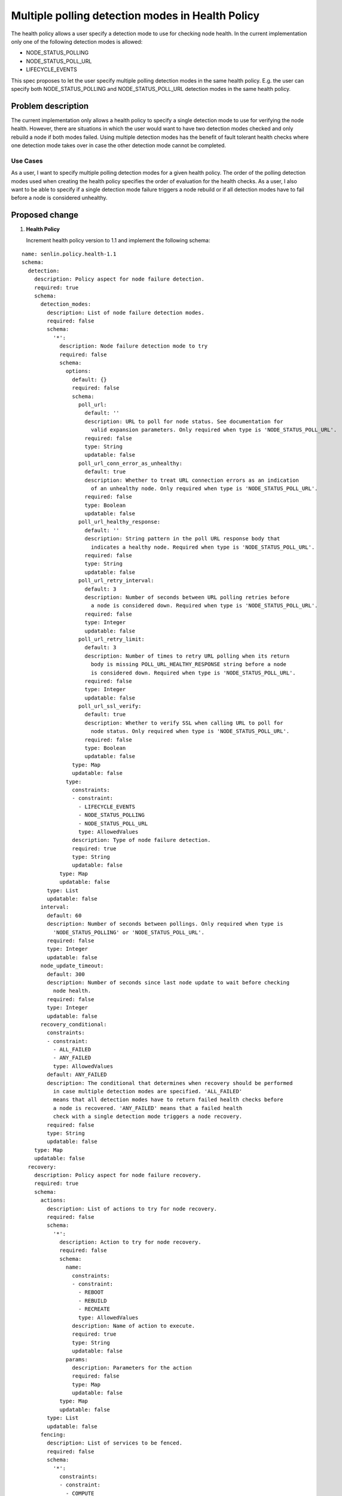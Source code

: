 ..
 This work is licensed under a Creative Commons Attribution 3.0 Unported
 License.

 http://creativecommons.org/licenses/by/3.0/legalcode

=================================================
Multiple polling detection modes in Health Policy
=================================================

The health policy allows a user specify a detection mode to use for checking
node health. In the current implementation only one of the following detection
modes is allowed:

* NODE_STATUS_POLLING
* NODE_STATUS_POLL_URL
* LIFECYCLE_EVENTS

This spec proposes to let the user specify multiple polling detection modes in
the same health policy. E.g. the user can specify both NODE_STATUS_POLLING and
NODE_STATUS_POLL_URL detection modes in the same health policy.


Problem description
===================

The current implementation only allows a health policy to specify a single
detection mode to use for verifying the node health. However, there are
situations in which the user would want to have two detection modes checked and
only rebuild a node if both modes failed. Using multiple detection modes has the
benefit of fault tolerant health checks where one detection mode takes over in
case the other detection mode cannot be completed.


Use Cases
---------

As a user, I want to specify multiple polling detection modes for a given health
policy. The order of the polling detection modes used when creating the health
policy specifies the order of evaluation for the health checks. As a user, I also
want to be able to specify if a single detection mode failure triggers a node
rebuild or if all detection modes have to fail before a node is considered
unhealthy.


Proposed change
===============


1. **Health Policy**

   Increment health policy version to 1.1 and implement the following schema:

::

  name: senlin.policy.health-1.1
  schema:
    detection:
      description: Policy aspect for node failure detection.
      required: true
      schema:
        detection_modes:
          description: List of node failure detection modes.
          required: false
          schema:
            '*':
              description: Node failure detection mode to try
              required: false
              schema:
                options:
                  default: {}
                  required: false
                  schema:
                    poll_url:
                      default: ''
                      description: URL to poll for node status. See documentation for
                        valid expansion parameters. Only required when type is 'NODE_STATUS_POLL_URL'.
                      required: false
                      type: String
                      updatable: false
                    poll_url_conn_error_as_unhealthy:
                      default: true
                      description: Whether to treat URL connection errors as an indication
                        of an unhealthy node. Only required when type is 'NODE_STATUS_POLL_URL'.
                      required: false
                      type: Boolean
                      updatable: false
                    poll_url_healthy_response:
                      default: ''
                      description: String pattern in the poll URL response body that
                        indicates a healthy node. Required when type is 'NODE_STATUS_POLL_URL'.
                      required: false
                      type: String
                      updatable: false
                    poll_url_retry_interval:
                      default: 3
                      description: Number of seconds between URL polling retries before
                        a node is considered down. Required when type is 'NODE_STATUS_POLL_URL'.
                      required: false
                      type: Integer
                      updatable: false
                    poll_url_retry_limit:
                      default: 3
                      description: Number of times to retry URL polling when its return
                        body is missing POLL_URL_HEALTHY_RESPONSE string before a node
                        is considered down. Required when type is 'NODE_STATUS_POLL_URL'.
                      required: false
                      type: Integer
                      updatable: false
                    poll_url_ssl_verify:
                      default: true
                      description: Whether to verify SSL when calling URL to poll for
                        node status. Only required when type is 'NODE_STATUS_POLL_URL'.
                      required: false
                      type: Boolean
                      updatable: false
                  type: Map
                  updatable: false
                type:
                  constraints:
                  - constraint:
                    - LIFECYCLE_EVENTS
                    - NODE_STATUS_POLLING
                    - NODE_STATUS_POLL_URL
                    type: AllowedValues
                  description: Type of node failure detection.
                  required: true
                  type: String
                  updatable: false
              type: Map
              updatable: false
          type: List
          updatable: false
        interval:
          default: 60
          description: Number of seconds between pollings. Only required when type is
            'NODE_STATUS_POLLING' or 'NODE_STATUS_POLL_URL'.
          required: false
          type: Integer
          updatable: false
        node_update_timeout:
          default: 300
          description: Number of seconds since last node update to wait before checking
            node health.
          required: false
          type: Integer
          updatable: false
        recovery_conditional:
          constraints:
          - constraint:
            - ALL_FAILED
            - ANY_FAILED
            type: AllowedValues
          default: ANY_FAILED
          description: The conditional that determines when recovery should be performed
            in case multiple detection modes are specified. 'ALL_FAILED'
            means that all detection modes have to return failed health checks before
            a node is recovered. 'ANY_FAILED' means that a failed health
            check with a single detection mode triggers a node recovery.
          required: false
          type: String
          updatable: false
      type: Map
      updatable: false
    recovery:
      description: Policy aspect for node failure recovery.
      required: true
      schema:
        actions:
          description: List of actions to try for node recovery.
          required: false
          schema:
            '*':
              description: Action to try for node recovery.
              required: false
              schema:
                name:
                  constraints:
                  - constraint:
                    - REBOOT
                    - REBUILD
                    - RECREATE
                    type: AllowedValues
                  description: Name of action to execute.
                  required: true
                  type: String
                  updatable: false
                params:
                  description: Parameters for the action
                  required: false
                  type: Map
                  updatable: false
              type: Map
              updatable: false
          type: List
          updatable: false
        fencing:
          description: List of services to be fenced.
          required: false
          schema:
            '*':
              constraints:
              - constraint:
                - COMPUTE
                type: AllowedValues
              description: Service to be fenced.
              required: true
              type: String
              updatable: false
          type: List
          updatable: false
        node_delete_timeout:
          default: 20
          description: Number of seconds to wait for node deletion to finish and start
            node creation for recreate recovery option. Required when type is 'NODE_STATUS_POLL_URL
            and recovery action is RECREATE'.
          required: false
          type: Integer
          updatable: false
        node_force_recreate:
          default: false
          description: Whether to create node even if node deletion failed. Required
            when type is 'NODE_STATUS_POLL_URL' and action recovery action is RECREATE.
          required: false
          type: Boolean
          updatable: false
      type: Map
      updatable: false



Alternatives
------------

None


Data model impact
-----------------

None

REST API impact
---------------

None

Security impact
---------------

None

Notifications impact
--------------------

None

Other end user impact
---------------------

None

Performance Impact
------------------

None

Other deployer impact
---------------------

None

Developer impact
----------------

None


Implementation
==============

Assignee(s)
-----------

dtruong@blizzard.com

Work Items
----------

None

Dependencies
============

None


Testing
=======

Unit tests and tempest tests are needed to test multiple detection modes.

Documentation Impact
====================

End User Guide needs to be updated to describe how multiple detection modes can
be set.

References
==========

None

History
=======

None
